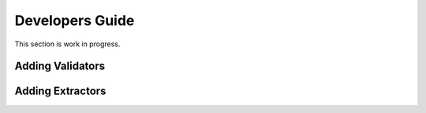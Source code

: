Developers Guide
================

This section is work in progress.

.. _adding_validators:

Adding Validators
-----------------

.. _adding_extractors:

Adding Extractors
-----------------